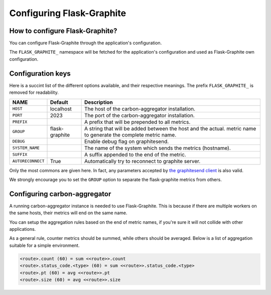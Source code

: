==========================
Configuring Flask-Graphite
==========================

How to configure Flask-Graphite?
--------------------------------

You can configure Flask-Graphite through the application's configuration.

The ``FLASK_GRAPHITE_`` namespace will be fetched for the application's
configuration and used as Flask-Graphite own configuration.

Configuration keys
------------------

Here is a succint list of the different options available, and their respective
meanings. The prefix ``FLASK_GRAPHITE_`` is removed for readability.

================= ============== ============================================================
NAME              Default        Description
================= ============== ============================================================
``HOST``          localhost      The host of the carbon-aggregator installation.
``PORT``          2023           The port of the carbon-aggregator installation.
``PREFIX``                       A prefix that will be prepended to all metrics.
``GROUP``         flask-graphite A string that will be added between the host and the actual.
                                 metric name to generate the complete metric name.
``DEBUG``                        Enable debug flag on graphitesend.
``SYSTEM_NAME``                  The name of the system which sends the metrics (hostname).
``SUFFIX``                       A suffix appended to the end of the metric.
``AUTORECONNECT`` True           Automatically try to reconnect to graphite server.
================= ============== ============================================================

Only the most commons are given here. In fact, any parameters accepted by
`the graphitesend client`_ is also valid.

We strongly encourage you to set the ``GROUP`` option to separate the
flask-graphite metrics from others.


.. _`the graphitesend client`: https://github.com/daniellawrence/graphitesend

Configuring carbon-aggregator
-----------------------------

A running carbon-aggregator instance is needed to use Flask-Graphite. This is
because if there are multiple workers on the same hosts, their metrics will end
on the same name.

You can setup the aggregation rules based on the end of metric names, if you're
sure it will not collide with other applications.

As a general rule, counter metrics should be summed, while others should be
averaged. Below is a list of aggregation suitable for a simple environment.

.. code-block:: none

    <route>.count (60) = sum <<route>>.count
    <route>.status_code.<type> (60) = sum <<route>>.status_code.<type>
    <route>.pt (60) = avg <<route>>.pt
    <route>.size (60) = avg <<route>>.size
